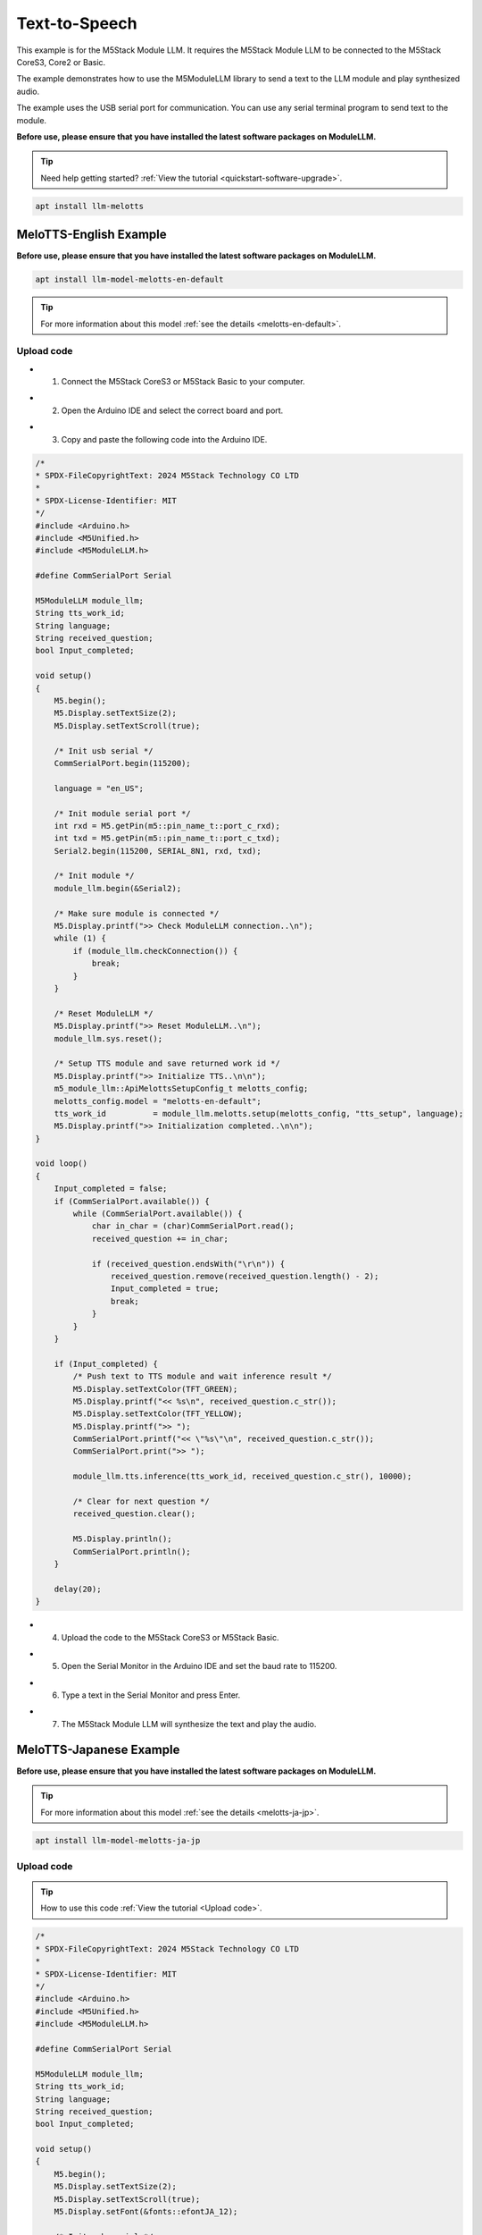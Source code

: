 Text-to-Speech
==============

This example is for the M5Stack Module LLM. It requires the M5Stack Module LLM to be connected to the M5Stack CoreS3, Core2 or Basic.

The example demonstrates how to use the M5ModuleLLM library to send a text to the LLM module and play synthesized audio.

The example uses the USB serial port for communication. You can use any serial terminal program to send text to the module.

**Before use, please ensure that you have installed the latest software packages on ModuleLLM.**

.. tip::

    Need help getting started? :ref:`View the tutorial <quickstart-software-upgrade>`.

.. code-block:: shell

    apt install llm-melotts

.. image:: ../images/arduino/text-to-speech/arduino_tts_000.png
   :alt: Example image

MeloTTS-English Example
-----------------------

**Before use, please ensure that you have installed the latest software packages on ModuleLLM.**

.. code-block:: shell

    apt install llm-model-melotts-en-default

.. tip::

    For more information about this model :ref:`see the details <melotts-en-default>`.

.. image:: ../images/arduino/text-to-speech/arduino_tts_001.png
   :alt: Example image

.. _Upload code:

Upload code
~~~~~~~~~~~

- 1. Connect the M5Stack CoreS3 or M5Stack Basic to your computer.

.. image:: ../images/arduino/text-to-speech/arduino_tts_010.png
   :alt: Example image

- 2. Open the Arduino IDE and select the correct board and port.

.. image:: ../images/arduino/text-to-speech/arduino_tts_003.png
   :alt: Example image

.. image:: ../images/arduino/text-to-speech/arduino_tts_004.png
   :alt: Example image

- 3. Copy and paste the following code into the Arduino IDE.

.. code-block:: cpp

    /*
    * SPDX-FileCopyrightText: 2024 M5Stack Technology CO LTD
    *
    * SPDX-License-Identifier: MIT
    */
    #include <Arduino.h>
    #include <M5Unified.h>
    #include <M5ModuleLLM.h>

    #define CommSerialPort Serial

    M5ModuleLLM module_llm;
    String tts_work_id;
    String language;
    String received_question;
    bool Input_completed;

    void setup()
    {
        M5.begin();
        M5.Display.setTextSize(2);
        M5.Display.setTextScroll(true);

        /* Init usb serial */
        CommSerialPort.begin(115200);

        language = "en_US";

        /* Init module serial port */
        int rxd = M5.getPin(m5::pin_name_t::port_c_rxd);
        int txd = M5.getPin(m5::pin_name_t::port_c_txd);
        Serial2.begin(115200, SERIAL_8N1, rxd, txd);

        /* Init module */
        module_llm.begin(&Serial2);

        /* Make sure module is connected */
        M5.Display.printf(">> Check ModuleLLM connection..\n");
        while (1) {
            if (module_llm.checkConnection()) {
                break;
            }
        }

        /* Reset ModuleLLM */
        M5.Display.printf(">> Reset ModuleLLM..\n");
        module_llm.sys.reset();

        /* Setup TTS module and save returned work id */
        M5.Display.printf(">> Initialize TTS..\n\n");
        m5_module_llm::ApiMelottsSetupConfig_t melotts_config;
        melotts_config.model = "melotts-en-default";
        tts_work_id          = module_llm.melotts.setup(melotts_config, "tts_setup", language);
        M5.Display.printf(">> Initialization completed..\n\n");
    }

    void loop()
    {
        Input_completed = false;
        if (CommSerialPort.available()) {
            while (CommSerialPort.available()) {
                char in_char = (char)CommSerialPort.read();
                received_question += in_char;

                if (received_question.endsWith("\r\n")) {
                    received_question.remove(received_question.length() - 2);
                    Input_completed = true;
                    break;
                }
            }
        }

        if (Input_completed) {
            /* Push text to TTS module and wait inference result */
            M5.Display.setTextColor(TFT_GREEN);
            M5.Display.printf("<< %s\n", received_question.c_str());
            M5.Display.setTextColor(TFT_YELLOW);
            M5.Display.printf(">> ");
            CommSerialPort.printf("<< \"%s\"\n", received_question.c_str());
            CommSerialPort.print(">> ");

            module_llm.tts.inference(tts_work_id, received_question.c_str(), 10000);

            /* Clear for next question */
            received_question.clear();

            M5.Display.println();
            CommSerialPort.println();
        }

        delay(20);
    }

- 4. Upload the code to the M5Stack CoreS3 or M5Stack Basic.

.. image:: ../images/arduino/text-to-speech/arduino_tts_005.png
   :alt: Example image

- 5. Open the Serial Monitor in the Arduino IDE and set the baud rate to 115200.

.. image:: ../images/arduino/text-to-speech/arduino_tts_006.png
   :alt: Example image

- 6. Type a text in the Serial Monitor and press Enter.

.. image:: ../images/arduino/text-to-speech/arduino_tts_007.png
   :alt: Example image

- 7. The M5Stack Module LLM will synthesize the text and play the audio.

.. image:: ../images/arduino/text-to-speech/arduino_tts_011.png
   :alt: Example image

MeloTTS-Japanese Example
------------------------

**Before use, please ensure that you have installed the latest software packages on ModuleLLM.**

.. tip::

    For more information about this model :ref:`see the details <melotts-ja-jp>`.

.. code-block:: shell

    apt install llm-model-melotts-ja-jp

.. image:: ../images/arduino/text-to-speech/arduino_tts_002.png
   :alt: Example image

Upload code
~~~~~~~~~~~

.. tip::

    How to use this code :ref:`View the tutorial <Upload code>`.

.. code-block:: cpp

    /*
    * SPDX-FileCopyrightText: 2024 M5Stack Technology CO LTD
    *
    * SPDX-License-Identifier: MIT
    */
    #include <Arduino.h>
    #include <M5Unified.h>
    #include <M5ModuleLLM.h>

    #define CommSerialPort Serial

    M5ModuleLLM module_llm;
    String tts_work_id;
    String language;
    String received_question;
    bool Input_completed;

    void setup()
    {
        M5.begin();
        M5.Display.setTextSize(2);
        M5.Display.setTextScroll(true);
        M5.Display.setFont(&fonts::efontJA_12);

        /* Init usb serial */
        CommSerialPort.begin(115200);

        language = "ja_JP";

        /* Init module serial port */
        int rxd = M5.getPin(m5::pin_name_t::port_c_rxd);
        int txd = M5.getPin(m5::pin_name_t::port_c_txd);
        Serial2.begin(115200, SERIAL_8N1, rxd, txd);

        /* Init module */
        module_llm.begin(&Serial2);

        /* Make sure module is connected */
        M5.Display.printf(">> ModuleLLM 接続を確認してください。\n");
        while (1) {
            if (module_llm.checkConnection()) {
                break;
            }
        }

        /* Reset ModuleLLM */
        M5.Display.printf(">> ModuleLLM をリセットします。\n");
        module_llm.sys.reset();

        /* Setup TTS module and save returned work id */
        M5.Display.printf(">> TTS を初期化します。\n\n");
        m5_module_llm::ApiMelottsSetupConfig_t melotts_config;
        melotts_config.model = "melotts-ja-jp";
        tts_work_id          = module_llm.melotts.setup(melotts_config, "tts_setup", language);
        M5.Display.printf(">> 初期化が完了しました。\n\n");
    }

    void loop()
    {
        Input_completed = false;
        if (CommSerialPort.available()) {
            while (CommSerialPort.available()) {
                char in_char = (char)CommSerialPort.read();
                received_question += in_char;

                if (received_question.endsWith("\r\n")) {
                    received_question.remove(received_question.length() - 2);
                    Input_completed = true;
                    break;
                }
            }
        }

        if (Input_completed) {
            /* Push text to TTS module and wait inference result */
            M5.Display.setTextColor(TFT_GREEN);
            M5.Display.printf("<< %s\n", received_question.c_str());
            M5.Display.setTextColor(TFT_YELLOW);
            M5.Display.printf(">> ");
            CommSerialPort.printf("<< \"%s\"\n", received_question.c_str());
            CommSerialPort.print(">> ");

            module_llm.tts.inference(tts_work_id, received_question.c_str(), 10000);

            /* Clear for next question */
            received_question.clear();

            M5.Display.println();
            CommSerialPort.println();
        }

        delay(20);
    }

.. image:: ../images/arduino/text-to-speech/arduino_tts_009.png
   :alt: Example image

.. image:: ../images/arduino/text-to-speech/arduino_tts_012.png
   :alt: Example image